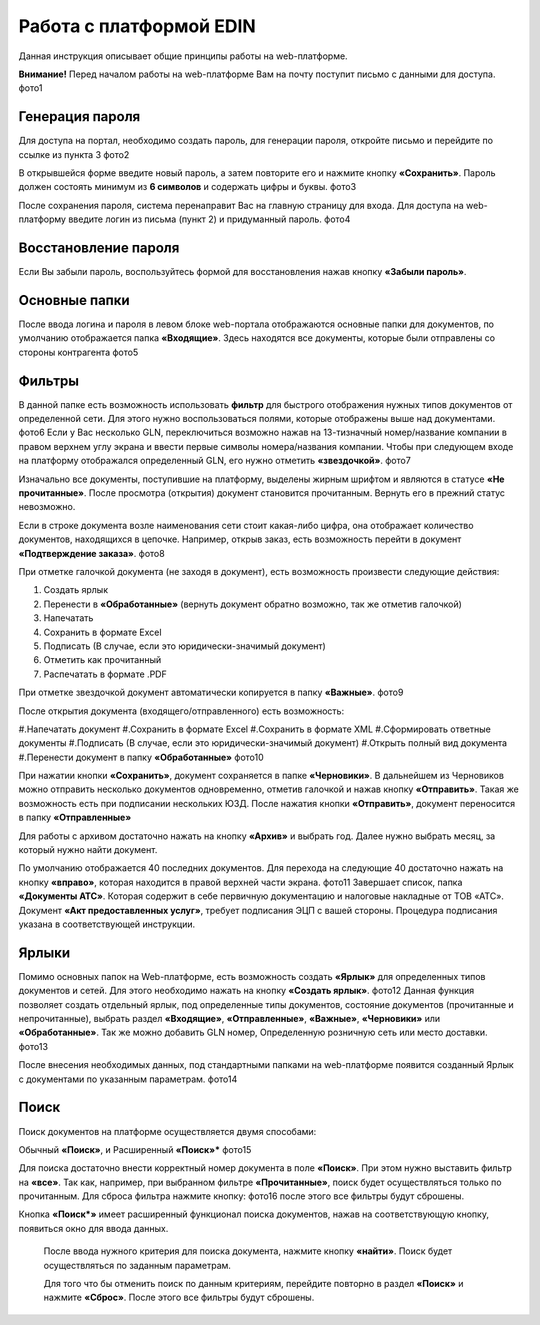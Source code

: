 ************************
Работа с платформой EDIN
************************

Данная инструкция описывает общие принципы работы на web-платформе.

**Внимание!** Перед началом работы на web-платформе Вам на почту поступит письмо с данными для доступа.
фото1

Генерация пароля
================
Для доступа на портал, необходимо создать пароль, для генерации пароля, откройте письмо и перейдите по ссылке из пункта 3
фото2

В открывшейся форме введите новый пароль, а затем повторите его и нажмите кнопку **«Сохранить»**.
Пароль должен состоять минимум из **6 символов** и содержать цифры и буквы.
фото3

После сохранения пароля, система перенаправит Вас на главную страницу для входа. Для доступа на web-платформу введите логин из письма (пункт 2) и придуманный пароль.
фото4

Восстановление пароля
=====================
Если Вы забыли пароль, воспользуйтесь формой для восстановления нажав кнопку **«Забыли пароль»**.

Основные папки
==============
После ввода логина и пароля в левом блоке web-портала отображаются основные папки для документов, по умолчанию отображается папка  **«Входящие»**. Здесь находятся все документы, которые были отправлены со стороны контрагента
фото5

Фильтры
=======
В данной папке есть возможность использовать **фильтр** для 
быстрого отображения нужных типов документов от определенной сети. Для этого нужно воспользоваться полями, которые 
отображены выше над документами.
фото6
Если у Вас несколько GLN, переключиться возможно нажав на 13-тизначный номер/название компании в правом верхнем углу экрана и ввести первые символы номера/названия компании. Чтобы при следующем входе на платформу отображался определенный GLN, его нужно отметить **«звездочкой»**.
фото7

Изначально все документы, поступившие на платформу, выделены 
жирным шрифтом и являются в статусе **«Не прочитанные»**. После 
просмотра (открытия) документ становится прочитанным. Вернуть 
его в прежний статус невозможно.

Если в строке документа возле наименования сети стоит какая-либо 
цифра, она отображает количество документов, находящихся в 
цепочке. Например, открыв заказ, есть возможность перейти в 
документ **«Подтверждение заказа»**.
фото8

При отметке галочкой документа (не заходя в документ), есть 
возможность произвести следующие действия:

#. Создать ярлык
#. Перенести в **«Обработанные»** (вернуть документ обратно возможно, так же отметив галочкой)
#. Напечатать
#. Сохранить в формате Excel
#. Подписать (В случае, если это юридически-значимый документ)
#. Отметить как прочитанный
#. Распечатать в формате .PDF

При отметке звездочкой документ автоматически копируется в 
папку **«Важные»**.
фото9

После открытия документа (входящего/отправленного) есть 
возможность:

#.Напечатать документ
#.Сохранить в формате Excel
#.Сохранить в формате XML
#.Сформировать ответные документы
#.Подписать (В случае, если это юридически-значимый документ)
#.Открыть полный вид документа
#.Перенести документ в папку **«Обработанные»**
фото10

При нажатии кнопки **«Сохранить»**, документ сохраняется в папке **«Черновики»**. В дальнейшем из Черновиков можно отправить несколько документов одновременно, отметив галочкой и нажав кнопку **«Отправить»**. Такая же возможность есть при подписании нескольких ЮЗД.
После нажатия кнопки **«Отправить»**, документ переносится в 
папку **«Отправленные»**

Для работы с архивом достаточно нажать на кнопку **«Архив»** и 
выбрать год. Далее нужно выбрать месяц, за который нужно 
найти документ.

По умолчанию отображается 40 последних документов. Для 
перехода на следующие 40 достаточно нажать на кнопку **«вправо»**, которая находится в правой верхней части экрана.
фото11
Завершает список, папка **«Документы АТС»**. Которая содержит в себе первичную документацию и налоговые накладные от ТОВ «АТС». Документ **«Акт предоставленных услуг»**, требует подписания ЭЦП с вашей стороны. Процедура подписания указана в соответствующей инструкции.

Ярлыки
======
Помимо основных папок на Web-платформе, есть возможность создать **«Ярлык»** для определенных типов документов и сетей. Для этого необходимо нажать на кнопку **«Создать ярлык»**.
фото12
Данная функция позволяет создать отдельный ярлык, под определенные типы документов, состояние документов (прочитанные и непрочитанные), выбрать раздел **«Входящие»**, **«Отправленные»**, **«Важные»**, **«Черновики»** или **«Обработанные»**.
Так же можно добавить GLN номер, Определенную розничную сеть или место доставки.
фото13

После внесения необходимых данных, под стандартными папками на web-платформе появится созданный Ярлык с документами по указанным параметрам.
фото14

Поиск
======
Поиск документов на платформе осуществляется двумя способами:

Обычный **«Поиск»**, и
Расширенный **«Поиск»***
фото15

Для поиска достаточно внести корректный номер документа в поле 
**«Поиск»**. При этом нужно выставить фильтр на **«все»**. Так как, например, при выбранном фильтре **«Прочитанные»**, поиск будет 
осуществляться только по прочитанным. Для сброса фильтра нажмите кнопку: фото16 после этого все фильтры будут сброшены.

.. image:: picture.jpeg
   :height: 100px
   :width: 200 px
   :scale: 50 %
   :alt: alternate text
   :align: right


Кнопка **«Поиск*»** имеет расширенный функционал поиска документов, нажав на соответствующую кнопку, появиться окно для ввода данных.

       После ввода нужного критерия для поиска документа, нажмите кнопку **«найти»**. Поиск будет осуществляться по заданным параметрам.

       Для того что бы отменить поиск по данным критериям, перейдите повторно в раздел **«Поиск»** и нажмите **«Сброс»**. После этого все фильтры будут сброшены.

